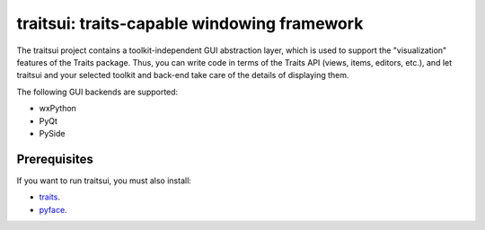 ============================================
traitsui: traits-capable windowing framework
============================================

The traitsui project contains a toolkit-independent GUI abstraction layer,
which is used to support the "visualization" features of the Traits package.
Thus, you can write code in terms of the Traits API (views, items, editors,
etc.), and let traitsui and your selected toolkit and back-end take care of
the details of displaying them.

The following GUI backends are supported:

- wxPython
- PyQt
- PySide


Prerequisites
-------------
If you want to run traitsui, you must also install:

* `traits <https://github.com/enthought/traits>`_.
* `pyface <https://github.com/enthought/pyface>`_.
